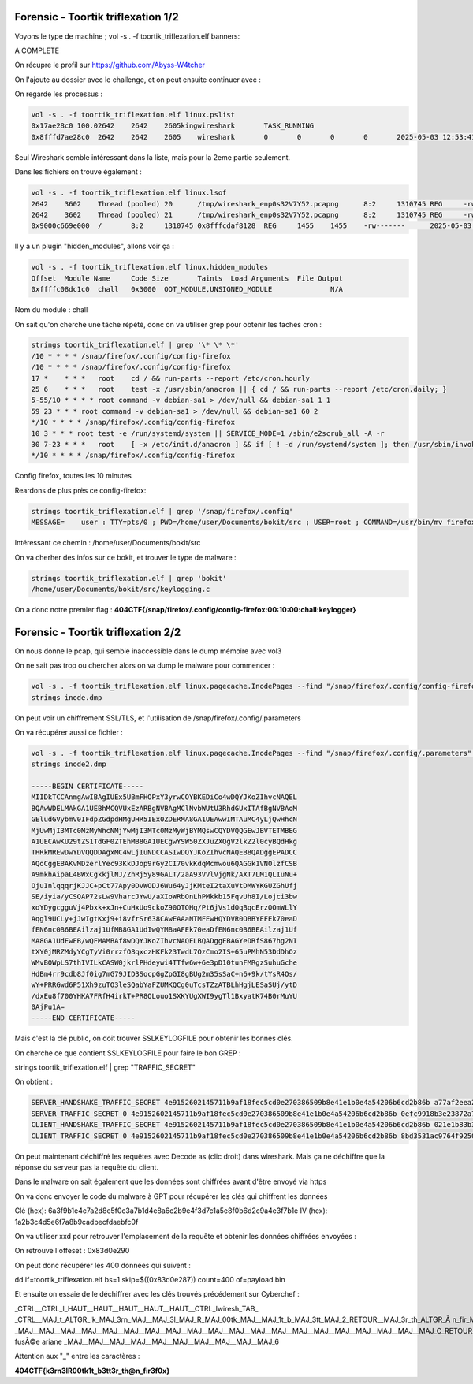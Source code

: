 Forensic - Toortik triflexation 1/2
====================================

Voyons le type de machine ; 
vol -s . -f toortik_triflexation.elf banners: 

A COMPLETE

On récupre le profil sur https://github.com/Abyss-W4tcher 

On l'ajoute au dossier avec le challenge, et on peut ensuite continuer avec : 

On regarde les processus :

.. code-block:: console

    vol -s . -f toortik_triflexation.elf linux.pslist
    0x17ae28c0 100.02642    2642    2605kingwireshark       TASK_RUNNING
    0x8fffd7ae28c0  2642    2642    2605    wireshark       0       0       0       0       2025-05-03 12:53:41.118799 UTC  Disabled

Seul Wireshark semble intéressant dans la liste, mais pour la 2eme partie seulement. 

Dans les fichiers on trouve également : 

.. code-block:: console

    vol -s . -f toortik_triflexation.elf linux.lsof
    2642    3602    Thread (pooled) 20      /tmp/wireshark_enp0s32V7Y52.pcapng      8:2     1310745 REG     -rw-------      2025-05-03 13:00:01.000000 UTC  2025-05-03 13:00:01.000000 UTC  2025-05-03 13:00:01.000000 UTC  5958600
    2642    3602    Thread (pooled) 21      /tmp/wireshark_enp0s32V7Y52.pcapng      8:2     1310745 REG     -rw-------      2025-05-03 13:00:01.000000 UTC  2025-05-03 13:00:01.000000 UTC  2025-05-03 13:00:01.000000 UTC  5958600
    0x9000c669e000  /       8:2     1310745 0x8fffcdaf8128  REG     1455    1455    -rw-------      2025-05-03 13:00:01.000000 UTC  2025-05-03 13:00:01.000000 UTC  2025-05-03 13:00:01.000000 UTC  /tmp/wireshark_enp0s32V7Y52.pcapng      5958600

Il y a un plugin "hidden_modules", allons voir ça : 

.. code-block:: console

    vol -s . -f toortik_triflexation.elf linux.hidden_modules
    Offset  Module Name     Code Size       Taints  Load Arguments  File Output
    0xffffc08dc1c0  chall   0x3000  OOT_MODULE,UNSIGNED_MODULE              N/A

Nom du module : chall

On sait qu'on cherche une tâche répété, donc on va utiliser grep pour obtenir les taches cron : 

.. code-block:: console

    strings toortik_triflexation.elf | grep '\* \* \*'
    /10 * * * * /snap/firefox/.config/config-firefox
    /10 * * * * /snap/firefox/.config/config-firefox
    17 *    * * *   root    cd / && run-parts --report /etc/cron.hourly
    25 6    * * *   root    test -x /usr/sbin/anacron || { cd / && run-parts --report /etc/cron.daily; }
    5-55/10 * * * * root command -v debian-sa1 > /dev/null && debian-sa1 1 1
    59 23 * * * root command -v debian-sa1 > /dev/null && debian-sa1 60 2
    */10 * * * * /snap/firefox/.config/config-firefox
    10 3 * * * root test -e /run/systemd/system || SERVICE_MODE=1 /sbin/e2scrub_all -A -r
    30 7-23 * * *   root    [ -x /etc/init.d/anacron ] && if [ ! -d /run/systemd/system ]; then /usr/sbin/invoke-rc.d anacron start >/dev/null; fi
    */10 * * * * /snap/firefox/.config/config-firefox

Config firefox, toutes les 10 minutes

Reardons de plus près ce config-firefox: 

.. code-block:: console

    strings toortik_triflexation.elf | grep '/snap/firefox/.config'
    MESSAGE=    user : TTY=pts/0 ; PWD=/home/user/Documents/bokit/src ; USER=root ; COMMAND=/usr/bin/mv firefox_utilities /snap/firefox/.config/

Intéressant ce chemin : /home/user/Documents/bokit/src 

On va cherher des infos sur ce bokit, et trouver le type de malware : 

.. code-block:: console

    strings toortik_triflexation.elf | grep 'bokit'
    /home/user/Documents/bokit/src/keylogging.c

On a donc notre premier flag : **404CTF{/snap/firefox/.config/config-firefox:00:10:00:chall:keylogger}**


Forensic - Toortik triflexation 2/2
======================================

On nous donne le pcap, qui semble inaccessible dans le dump mémoire avec vol3

On ne sait pas trop ou chercher alors on va dump le malware pour commencer : 

.. code-block:: console

    vol -s . -f toortik_triflexation.elf linux.pagecache.InodePages --find "/snap/firefox/.config/config-firefox" --dump
    strings inode.dmp

On peut voir un chiffrement SSL/TLS, et l'utilisation de /snap/firefox/.config/.parameters

On va récupérer aussi ce fichier : 

.. code-block:: console

    vol -s . -f toortik_triflexation.elf linux.pagecache.InodePages --find "/snap/firefox/.config/.parameters" --dump
    strings inode2.dmp 

    -----BEGIN CERTIFICATE-----
    MIIDkTCCAnmgAwIBAgIUEx5UBmFHOPxY3yrwCOYBKEDiCo4wDQYJKoZIhvcNAQEL
    BQAwWDELMAkGA1UEBhMCQVUxEzARBgNVBAgMClNvbWUtU3RhdGUxITAfBgNVBAoM
    GEludGVybmV0IFdpZGdpdHMgUHR5IEx0ZDERMA8GA1UEAwwIMTAuMC4yLjQwHhcN
    MjUwMjI3MTc0MzMyWhcNMjYwMjI3MTc0MzMyWjBYMQswCQYDVQQGEwJBVTETMBEG
    A1UECAwKU29tZS1TdGF0ZTEhMB8GA1UECgwYSW50ZXJuZXQgV2lkZ2l0cyBQdHkg
    THRkMREwDwYDVQQDDAgxMC4wLjIuNDCCASIwDQYJKoZIhvcNAQEBBQADggEPADCC
    AQoCggEBAKvMDzerlYec93KkDJop9rGy2CI70vkKdqMcmwou6QAGGk1VNOlzfCSB
    A9mkhAipaL4BWxCgkkjlNJ/ZhRj5y89GALT/2aA93VVlVjgNk/AXT7LM1QLIuNu+
    OjuInlqqqrjKJJC+pCt77Apy0DvWODJ6Wu64yJjKMteI2taXuVtDMWYKGUZGhUfj
    SE/iyia/yCSQAP72sLw9VharcJYwU/aXIoWRbOnLhPMkkb15FqvUh8I/Lojci3bw
    xoYDygcgguVj4Pbxk+xJn+CuHxUo9ckoZ90OTOHq/Pt6jVs1dOqBqcErzOOmWLlY
    Aqgl9UCLy+jJwIgtKxj9+i8vfrSr638CAwEAAaNTMFEwHQYDVR0OBBYEFEk70eaD
    fEN6nc0B6BEAilzaj1UfMB8GA1UdIwQYMBaAFEk70eaDfEN6nc0B6BEAilzaj1Uf
    MA8GA1UdEwEB/wQFMAMBAf8wDQYJKoZIhvcNAQELBQADggEBAGYeDRfS867hg2NI
    tXY0jMRZMdyYCgTyVi0rrzfO8qxczHKFk23TwdL7OzCmo2IS+65uPMhN53DdDhOz
    WMvBOWpLS7thIVILkCASW0jkrlPHdeywi4TTfw6w+6e3pD10tunFMRgzSuhuGche
    HdBm4rr9cdb8Jf0ig7mG79JID3SocpGgZpGI8gBUg2m35sSaC+n6+9k/tYsR4Os/
    wY+PRRGwd6P51Xh9zuTO3leSQabYaFZUMKQCg0uTcsTZzATBLhHgjLESaSUj/ytD
    /dxEu8f700YHKA7FRfH4irkT+PR8OLouo1SXKYUgXWI9ygTl1BxyatK74B0rMuYU
    0AjPu1A=
    -----END CERTIFICATE-----

Mais c'est la clé public, on doit trouver SSLKEYLOGFILE pour obtenir les bonnes clés.

On cherche ce que contient SSLKEYLOGFILE pour faire le bon GREP : 

strings toortik_triflexation.elf | grep "TRAFFIC_SECRET"

On obtient : 

.. code-block:: console

    SERVER_HANDSHAKE_TRAFFIC_SECRET 4e9152602145711b9af18fec5cd0e270386509b8e41e1b0e4a54206b6cd2b86b a77af2eea2726ffd6fe63fe8662fa2233b12ca182c7ca0f641b86937ea821b1a7c2138eca63e2963c66ea559eb85cffe
    SERVER_TRAFFIC_SECRET_0 4e9152602145711b9af18fec5cd0e270386509b8e41e1b0e4a54206b6cd2b86b 0efc9918b3e23872a7cb1458b8f19802d3e3ee3abe4c1a7dd7555a1a8929ec95d84cf67d604725f10b70aa7531e45436
    CLIENT_HANDSHAKE_TRAFFIC_SECRET 4e9152602145711b9af18fec5cd0e270386509b8e41e1b0e4a54206b6cd2b86b 021e1b83b338a2ff782de1e5c438a9050b70b86c13a0bbedc12a480dcde1e8f80e4347b1323aca0dd553acbc427265
    CLIENT_TRAFFIC_SECRET_0 4e9152602145711b9af18fec5cd0e270386509b8e41e1b0e4a54206b6cd2b86b 8bd3531ac9764f9250a12f85c5220815a8f6a8510c046f8bc2ff022c92fdbdb778972697993e8e60d4bd58a2dfb85125


On peut maintenant déchiffré les requêtes avec Decode as (clic droit) dans wireshark. Mais ça ne déchiffre que la réponse du serveur pas la requête du client.

Dans le malware on sait également que les données sont chiffrées avant d'être envoyé via https

On va donc envoyer le code du malware à GPT pour récupérer les clés qui chiffrent les données

Clé (hex): 6a3f9b1e4c7a2d8e5f0c3a7b1d4e8a6c2b9e4f3d7c1a5e8f0b6d2c9a4e3f7b1e
IV (hex): 1a2b3c4d5e6f7a8b9cadbecfdaebfc0f

On va utiliser xxd pour retrouver l'emplacement de la requête et obtenir les données chiffrées envoyées : 

On retrouve l'offeset : 0x83d0e290

On peut donc récupérer les 400 données qui suivent : 

dd if=toortik_triflexation.elf bs=1 skip=$((0x83d0e287)) count=400 of=payload.bin 

Et ensuite on essaie de le déchiffrer avec les clés trouvés précédement sur Cyberchef : 

_CTRL__CTRL_l_HAUT__HAUT__HAUT__HAUT__HAUT__CTRL_lwiresh_TAB_
_CTRL__MAJ_t_ALTGR_'k_MAJ_3rn_MAJ__MAJ_3l_MAJ_R_MAJ_00tk_MAJ__MAJ_1t_b_MAJ_3tt_MAJ_2_RETOUR__MAJ_3r_th_ALTGR_Ã n_fir_MAJ_3f_MAJ_0x_ALTGR_=wikipedia
_MAJ__MAJ__MAJ__MAJ__MAJ__MAJ__MAJ__MAJ__MAJ__MAJ__MAJ__MAJ__MAJ__MAJ__MAJ__MAJ__MAJ__MAJ__MAJ__MAJ_C_RETOUR__RETOUR_ fusÃ©e ariane _MAJ__MAJ__MAJ__MAJ__MAJ__MAJ__MAJ__MAJ__MAJ__MAJ_6

Attention aux "_" entre les caractères : 

**404CTF{k3rn3lR00tk1t_b3tt3r_th@n_fir3f0x}**